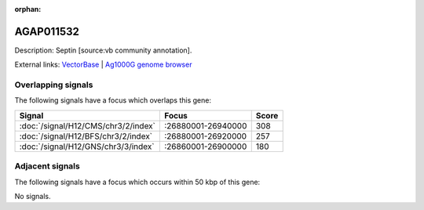 :orphan:

AGAP011532
=============





Description: Septin [source:vb community annotation].

External links:
`VectorBase <https://www.vectorbase.org/Anopheles_gambiae/Gene/Summary?g=AGAP011532>`_ |
`Ag1000G genome browser <https://www.malariagen.net/apps/ag1000g/phase1-AR3/index.html?genome_region=3L:26875745-26881812#genomebrowser>`_

Overlapping signals
-------------------

The following signals have a focus which overlaps this gene:



.. cssclass:: table-hover
.. csv-table::
    :widths: auto
    :header: Signal,Focus,Score

    :doc:`/signal/H12/CMS/chr3/2/index`,":26880001-26940000",308
    :doc:`/signal/H12/BFS/chr3/2/index`,":26880001-26920000",257
    :doc:`/signal/H12/GNS/chr3/3/index`,":26860001-26900000",180
    



Adjacent signals
----------------

The following signals have a focus which occurs within 50 kbp of this gene:



No signals.



